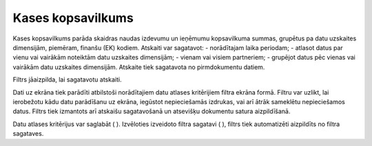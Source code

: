 .. 549 ======================Kases kopsavilkums====================== 


Kases kopsavilkums parāda skaidras naudas izdevumu un ieņēmumu
kopsavilkuma summas, grupētus pa datu uzskaites dimensijām, piemēram,
finanšu (EK) kodiem. Atskaiti var sagatavot:
- norādītajam laika periodam;
- atlasot datus par vienu vai vairākām noteiktām datu uzskaites
dimensijām;
- vienam vai visiem partneriem;
- grupējot datus pēc vienas vai vairākām datu uzskaites dimensijām.
Atskaite tiek sagatavota no pirmdokumentu datiem.




Filtrs jāaizpilda, lai sagatavotu atskaiti.

Dati uz ekrāna tiek parādīti atbilstoši norādītajiem datu atlases
kritērijiem filtra ekrāna formā. Filtru var uzlikt, lai ierobežotu
kādu datu parādīšanu uz ekrāna, iegūstot nepieciešamās izdrukas, vai
arī ātrāk sameklētu nepieciešamos datus. Filtrs tiek izmantots arī
atskaišu sagatavošanā un atsevišķu dokumentu satura aizpildīšanā.

Datu atlases kritērijus var saglabāt ( ). Izvēloties izveidoto filtra
sagatavi ( ), filtrs tiek automatizēti aizpildīts no filtra sagataves.

 